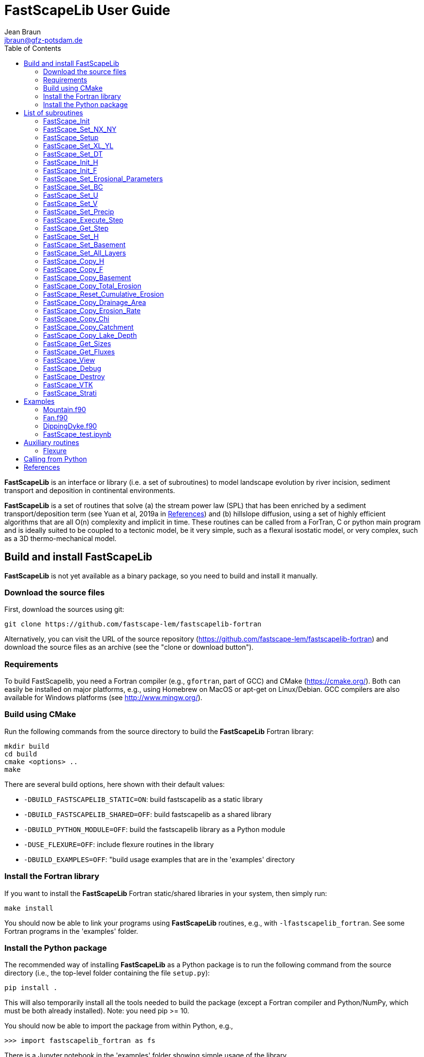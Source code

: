 = **FastScapeLib** User Guide
:author_name: Jean Braun
:author_email: jbraun@gfz-potsdam.de
:author: {author_name}
:email: {author_email}
V2.6, 7/1/2019
:toc: left
:icons: font

**FastScapeLib** is an interface or library (i.e. a set of subroutines) to model landscape evolution by river incision, sediment transport and deposition in continental environments.

**FastScapeLib** is a set of routines that solve (a) the stream power law (SPL) that has been enriched by a sediment transport/deposition term (see Yuan et al, 2019a in <<References>>) and (b) hillslope diffusion, using a set of highly efficient algorithms that are all O(n) complexity and implicit in time. These routines can be called from a ForTran, C or python main program and is ideally suited to be coupled to a tectonic model, be it very simple, such as a flexural isostatic model, or very complex, such as a 3D thermo-mechanical model.

== Build and install FastScapeLib

**FastScapeLib** is not yet available as a binary package, so you need
to build and install it manually.

=== Download the source files

First, download the sources using git:

----
git clone https://github.com/fastscape-lem/fastscapelib-fortran
----

Alternatively, you can visit the URL of the source repository
(https://github.com/fastscape-lem/fastscapelib-fortran) and download
the source files as an archive (see the "clone or download button").

=== Requirements

To build FastScapelib, you need a Fortran compiler (e.g., `gfortran`,
part of GCC) and CMake (https://cmake.org/). Both can easily be
installed on major platforms, e.g., using Homebrew on MacOS or apt-get
on Linux/Debian. GCC compilers are also available for Windows platforms
(see http://www.mingw.org/).

=== Build using CMake

Run the following commands from the source directory to build the
**FastScapeLib** Fortran library:

----
mkdir build
cd build
cmake <options> ..
make
----

There are several build options, here shown with their default values:

- `-DBUILD_FASTSCAPELIB_STATIC=ON`: build fastscapelib as a static library
- `-DBUILD_FASTSCAPELIB_SHARED=OFF`: build fastscapelib as a shared library
- `-DBUILD_PYTHON_MODULE=OFF`: build the fastscapelib library as a Python module
- `-DUSE_FLEXURE=OFF`: include flexure routines in the library
- `-DBUILD_EXAMPLES=OFF`: "build usage examples that are in the 'examples' directory

=== Install the Fortran library

If you want to install the **FastScapeLib** Fortran static/shared
libraries in your system, then simply run:

----
make install
----

You should now be able to link your programs using **FastScapeLib**
routines, e.g., with `-lfastscapelib_fortran`. See some Fortran programs
in the 'examples' folder.

=== Install the Python package

The recommended way of installing **FastScapeLib** as a Python package
is to run the following command from the source directory (i.e., the
top-level folder containing the file `setup.py`):

----
pip install .
----

This will also temporarily install all the tools needed to build the
package (except a Fortran compiler and Python/NumPy, which must be
both already installed). Note: you need pip >= 10.

You should now be able to import the package from within Python, e.g.,

----
>>> import fastscapelib_fortran as fs
----

There is a Jupyter notebook in the 'examples' folder showing simple
usage of the library.

== List of subroutines

**FastScapeLib** contains the following routines:

=== FastScape_Init

This routine must be called first, i.e. before calling any other subroutine of the inteface. It resets internal variables.

This routine has no argument:

`FastScape_Init ()`

=== FastScape_Set_NX_NY

This routine is used to set the resolution of the landscape evolution model. It must be called immediately after `FastScape_Init`.

Arguments:

`FastScape_Set_NX_NY ( nx, ny)`

`nx` ::
Resolution or number of grid points in the x-direction (integer)

`ny` ::
Resolution or number of grid points in the y-direction (integer)
[NOTE]
====
`ny` can be different from `nx`
====

=== FastScape_Setup

This routine creates internal arrays by allocating memory. It must be called right after `FastScape_Set_NX_NY`.

This routine has no argument:

`FastScape_Setup ()`

=== FastScape_Set_XL_YL

This routine is used to set the dimensions of the model, `xl` and `yl` in meters

Arguments:

`FastScape_Set_XL_YL ( xl, yl)`

`xl` ::

x-dimension of the model in meters (double precision)

`yl` ::

y-dimension of the model in meters (double precision)

=== FastScape_Set_DT

This routine is used to set the time step in years

Arguments:

`FastScape_Set_DT (dt)`

`dt` ::

length of the time step in years (double precision)

=== FastScape_Init_H

This routine is used to initialize the topography in meters

Arguments:

`FastScape_Init_H ( h)`

`h` ::

array of dimension `(nx*ny)` containing the initial topography in meters (double precision)

=== FastScape_Init_F

This routine is used to initialize the sand-shale ratio

Arguments:

`FastScape_Init_F( F)`

`F` ::

array of dimension `(nx*ny)` containing the initial sand-shale ratio (double precision)


=== FastScape_Set_Erosional_Parameters

This routine is used to set the continental erosional parameters

Arguments:

`FastScape_Set_Erosional_Parameters ( kf, kfsed, m, n, kd, kdsed, g, gsed, p)`

`kf` ::

array of dimension `(nx*ny)` containing the bedrock river incision (SPL) rate parameter (or Kf) in meters (to the power 1-2m) per year (double precision)

`kfsed` ::

sediment river incision (SPL) rate parameter (or Kf) in meters (to the power 1-2m) per year (double precision); note that when `kfsed < 0`, its value is not used, i.e., kf for sediment and bedrock have the same value, regardless of sediment thickness

[NOTE]
====
bedrock refers to situations/locations where deposited sediment thickness is less than 1 meter, whereas sediment refers to situations/locations where sediment thickness is greater than 1 meter
====

`m` ::

drainage area exponent in the SPL (double precision)

`n` ::

slope exponent in the SPL (double precision)

[WARNING]
====
Valuers of `n` different from unity will cause the algorithm to perform Newton-Raphson iterations, which will cause it to slow down substantially (by a factor order `n` when `n > 1`)
====

`kd` ::

array of dimension `(nx*ny)`  containing the bedrock transport coefficient (or diffusivity) for hillslope processes in meter squared per year (double precision)

`kdsed` ::

sediment transport coefficient (or diffusivity) for hillslope processes in meter squared per year (double precision; )note that when `kdsed < 0`, its value is not used, i.e., kd for sediment and bedrock have the same value, regardless of sediment thickness

`g` ::

bedrock dimensionless deposition/transport coefficient for the enriched SPL (double precision)

[WARNING]
====
When `g > 0`, the algorithm requires that Gauss-Seidel iterations be performed; depending on the value of `g`, the number of iterations can be significant (from 1 when `g` is near 0 to 20 when `g` is near 1)
====

`gsed` ::

sediment dimensionless deposition/transport coefficient for the enriched SPL (double precision); note that when `gsed < 0`, its value is not used, i.e., g for sediment and bedrock have the same value, regardless of sediment thickness

`p` ::

slope exponent for multi-direction flow; the distribution of flow among potential receivers (defined as the neighbouring nodes that define a negative slope)is proportional to local slope to power `p`

[NOTE]
====
`p = 0.d0` corresponds to a uniform distribution of flow among receivers, regardless of the slope;

`p = 10.d0` (equivalent to `p` = infinity) corresponds to single direction flow or steepest descent;
====

[WARNING]
====
`p = -1.d0` (or any negative value for `p`) corresponds to an exponent that varies with slope according to: `p = 0.5 + 0.6*slope`
====

=== FastScape_Set_BC

This routine is used to set the boundary conditions

Arguments:

`FastScape_Set_BC ( ibc)`

`ibc` ::

`ibc` is made of four digits which can be one or zero (ex: `1111` or `0101` or `1000`); each digit corresponds to a type of boundary conditions (`0` = reflective and `1` = fixed height boundary); when two reflective boundaris face each other they become cyclic. The four bonudaries of the domain correspond to each of the four digits of ibc; the first one is the bottom boundary (`y=0`), the second is the right-hand side boundary (`x=xl`), the third one is the top boundary (`y=yl`) and the fourth one is the left-hand side boundary (`x=0`) (integer).

[#img-bc]
.Order of the boundaries in argument `ibc`.
image::IMAGES/BC.jpg[Fan,300,200]

[NOTE]
====
The fixed boundary condition does not imply that the boundary cannot be uplifted; i.e. the uplift array can be finite (not nil) on fixed height boundaries. To keep a boundary at base level, this must be specified in the uplift rate array, `u`, used in `FastScape_Set_U (u)` subroutine.
====

=== FastScape_Set_U

This routine is used to set the uplift velocity in meters per year

Arguments:

`FastScape_Set_U ( u)`

`u` ::

array of dimension `(nx*ny)` containing the uplift rate in meters per year (double precision)

[NOTE]
====
A fixed boundary condition does not imply that the boundary cannot be uplifted; i.e. the uplift array can be finite (not nil) on fixed height boundaries. To keep a boundary at base level, this must be specified in the uplift rate array, `u`, used in `FastScape_Set_U (u)` subroutine.
====

=== FastScape_Set_V

This routine is used to set the advection horizontal velocities in meters per year

Arguments:

`FastScape_Set_V ( ux, uy)`

`ux` ::

array of dimension `(nx*ny)` containing the advection x-velocity in meters per year (double precision)

`uy` ::

array of dimension `(nx*ny)` containing the advection y-velocity in meters per year (double precision)

=== FastScape_Set_Precip

This routine is used to set the precipitation rate in meters per year

Arguments:

`FastScape_Set_Precip ( p)`

`p` ::

array of dimension `(nx*ny)` containing the relative precipitation rate, i.e. with respect to a mean value already contained in `Kf` and `g` (double precision)

[WARNING]
====
The value of this array should be considered as describing the spatial and temporal variation of relative precipitation rate, not its absolute value which is already contained in the definition of `Kf` and `g`.
====

=== FastScape_Execute_Step

This routine is used to execute one time step  of the model

This routine has no argument:

`FastScape_Execute_Step ()`

=== FastScape_Get_Step

This routine is used to extract from the model the current time step

Arguments:

`FastScape_Get_Step ( istep)`

`istep` ::

step number; this counter is incremented by one unit each time the routine `FastScape_Execute_Step` is called; its initial value is 0 (integer)

=== FastScape_Set_H

This routine is used to set the topography in meters
[NOTE]
====
This routine can be used to artificially impose a value to `h` ; for example to add an uplift that is due to isostasy
====

Arguments:

`FastScape_Set_H ( h)`

`h` ::

array of dimension `(nx*ny)` containing the topography in meters (double precision)

=== FastScape_Set_Basement

This routine is used to set the basement height in meters

Arguments:

`FastScape_Set_Basement ( b)`

`b` ::

array of dimension `(nx*ny)` containing the basement height in meters (double precision)

=== FastScape_Set_All_Layers

This routine is used to increment (or uplift) the topography `h`, the basement height `b` and the stratigraphic horizons

Arguments:

`FastScape_Set_All_Layers ( dh)`

`dh` ::

array of dimension `(nx*ny)` containing the topographic increment in meters to be added to the topography `h`, the basement `b` and the stratigraphic horizons created when the **Stratigraphy** option has been turned on by calling the `FastScape_Strati` routine (double precision)

=== FastScape_Copy_H

This routine is used to extract from the model the current topography in meters

Arguments:

`FastScape_Copy_H ( h)`

`h` ::

array of dimension `(nx*ny)` containing the extracted topography in meters (double precision)

=== FastScape_Copy_F

This routine is used to extract from the model the current sand-shale ratio

Arguments:

`FastScape_Copy_F ( F)`

`F` ::

array of dimension `(nx*ny)` containing the extracted sand-shale ratio (double precision)

=== FastScape_Copy_Basement

This routine is used to extract from the model the current basement height in meters

Arguments:

`FastScape_Copy_Basement ( b)`

`b` ::

array of dimension `(nx*ny)` containing the extracted basement height in meters (double precision)

=== FastScape_Copy_Total_Erosion

This routine is used to extract from the model the current total erosion in meters

Arguments:

`FastScape_Copy_Total_Erosion ( e)`

`e` ::

array of dimension `(nx*ny)` containing the extracted total erosion in meters (double precision)

=== FastScape_Reset_Cumulative_Erosion

This routine is used to reset the total erosion to zero

This routine has no argument:

`FastScape_Reset_Cumulative_Erosion ()`

=== FastScape_Copy_Drainage_Area

This routine is used to extract from the model the current drainage area in meters squared

Arguments:

`FastScape_Copy_Drainage_Area ( a)`

`a` ::

array of dimension `(nx*ny)` containing the extracted drainage area in meters squared (double precision)

=== FastScape_Copy_Erosion_Rate

This routine is used to extract from the model the current erosion rate in meters per year

Arguments:

`FastScape_Copy_Erosion_Rate ( er)`

`er` ::

array of dimension `(nx*ny)` containing the extracted erosion rate in meters per year (double precision)

=== FastScape_Copy_Chi

This routine is used to extract from the model the current chi parameter

Arguments:

`FastScape_Copy_Chi ( c)`

`c` ::

array of dimension `(nx*ny)` containing the extracted chi-parameter (double precision)

=== FastScape_Copy_Catchment

This routine is used to extract from the model the current catchment area in meter squared

Arguments:

`FastScape_Copy_Catchment ( c)`

`c` ::

array of dimension `(nx*ny)` containing a different index for each catchment (double precision)
[NOTE]
====
the catchment index is the node number (in a series going from 1 to nx*ny from bottom left corner to upper right corner) corresponding to the outlet (base level node) of the catchment
====

=== FastScape_Copy_Lake_Depth

This routine is used to extract from the model the geometry and depth of lakes (ie., regions draining into a local minimum)

Arguments:

`FastScape_Copy_Lake_Depth ( Ld)`

`Ld` ::

array of dimension `(nx*ny)` containing the depth of lakes in meters (double precision)

=== FastScape_Get_Sizes

This routine is used to extract from the model the model dimensions

Arguments:

`FastScape_Get_Sizes ( nx, ny)`

`nx` ::
Resolution or number of grid points in the x-direction (integer)

`ny` ::
Resolution or number of grid points in the y-direction (integer)

=== FastScape_Get_Fluxes

This routine is used to extract three fluxes from the model at the current time step: the tectonic flux which is the integral over the model of the uplift/subsidence function, the erosion flux which is the integral over the model of the erosion/deposition rate and the boundary flux which is the integral of sedimentary flux across the four boundaries (all in cubic meters per year)

Arguments:

`FastScape_Get_Fluxes ( tflux, eflux, bflux)`

`tflux` ::
tectonic flux in in cubic meters per year (double precision)

`teflux` ::
erosion flux in in cubic meters per year (double precision)

`bflux` ::
boundary flux in in cubic meters per year (double precision)

=== FastScape_View

This routine is used to display on the screen basic information about the model

This routine has no argument:

`FastScape_View ()`

=== FastScape_Debug

This routine is used to display debug information and routine timing

This routine has no argument:

`FastScape_Debug()`

=== FastScape_Destroy

This routine is used to terminate a landscape evolution model. Its main purpose is to release memory that has been previously allocated by the interface

This routine has no argument:

`FastScape_Destroy ()`

=== FastScape_VTK

This routine creates a `.vtk` file for visualization in **Paraview** (see `http://www.paraview.org`); the file will be named `Topographyxxxxxx.vtk` where `xxxxxx` is the current time step number and stored in a directory called `VTK`. If  `vex < 0`, it also creates other `.vtk` files named `Basementxxxxxx.vtk` (containing the basement geometry in m) and `SeaLevelxxxxxx.vtk` (containing the current sea level in m).

[WARNING]
====
If the directory `VTK` does not exist it is created
====

Arguments:

`FastScape_VTK ( f, vex)`

`f` ::
array of dimension `(nx*ny)` containing the field to be displayed on the topography (double precision)

`vex` ::

vertical exaggeration used to scale the topographic height with respect to the horizontal coordinates (double precision)

=== FastScape_Strati

routine to produce a set of `.vtk` files containing stratigraphic information and to be opened in **Paraview** (see `http://www.paraview.org`). The stratigraphic files are called `Horizonxxx-yyyyyyy.vtk`, where `xxx` is the name (or number) of the horizon and `yyyyyyy` the time step. They are stored in a `VTK` directory. The name (or number) of the basement is `000` and the name of the last horizon is `nhorizon`

[WARNING]
====
If the directory `VTK` does not exist it is created
====

Arguments:

`FastScape_Strati ( nstep, nhorizon, nfreq, vex)`

`nstep`::

Total number of steps in the run (integer)

`nhorizon`::

Total number of horizons to be stored/created (integer)

`nfreq`::

Frequency of output of the horizons VTKs/files (integer); if `nfreq = 10`, a horizon file will be created every 10 time steps

`vex`::

vertical exaggeration used to scale the horizons with respect to the horizontal coordinates (double precision)

[NOTE]
====
The routine `FastScape_Strati` should only be called once before the beginning of the time loop
====

What is stored on each horizon:

[cols="10,20,70"]
|===
|*Field*|*Name*|*Description*
|H|Topography|Topography expressed in meters
|1|CurrentDepth|Current depth expressed in meters (identical to H)
|2|CurrentSlope|Current Slope in degrees
|3|ThicknessToNextHorizon|Sediment thikness from current horizon to the next horizon in meters
|4|ThicknessToBasement|Total sediment thickness from current horizon/horizon to basement in meters
|5|DepositionalBathymetry|Bathymetry at time of deposition in meters
|6|DepositionalSlope| Slope at time of depostion in degrees
|7|DistanceToSHore| Distance to shore at time of deposition in meters
|8|Sand/ShaleRatio|Sand to shale ratio at time of deposition
|9|HorizonAge|Age of the current horizon in years
|A|ThicknessErodedBelow|Sediment thickness eroded below current horizon in meters
|===

== Examples

Several examples are provided in the `examples` directory. They are meant to be used as templates by the user. To compile them, first copy (and create them if you have not done so yet) the libraries `libFastScape.a` and `FastScape.so` from the `FastScapeLib` directory (where you have compiled/created them) into the `examples` directory:

----
cp libFastScape.a examples/.
cp FastScape.so examples/.
----

Then, in the `examples` directory, compile the ForTran examples using the `gForTran` compiler:

----
gForTran -O Mountain.f90 -L. -lFastScape -o Mountain
gForTran -O Margin.f90 -L. -lFastScape -o Margin
gForTran -O Fan.f90 -L. -lFastScape -o Fan
----

This should create executables that you can then execute. For example for the `Mountain` examples:

----
rm VTK/*.vtk
./Mountain
----

The first line is needed to remove any pre-existing `.vtk` file in the `VTK` directory.

=== Mountain.f90

This is the basic square mountain problem where a landscape is formed by a uniform uplift, all four boundaries being kept at base level. The resolution is medium (400x400). The SPL is non linear (n = 1.5) but no sediment effect is included (g = 0). Single direction flow is selected by setting `expp = 20`. The model run lasts for 10 Myr (100 time steps of 100 kyr each).

This model should run in approximately 60-70 seconds on a reasonably fast modern computer.

=== Fan.f90

Example of the use of the continental transport/deposition component of **FastScapeLib**.

Here we create a sedimentary fan at the base of an initially 1000 m high plateau. The model is relatively small (10x20 km) and low resolution (101x201). The erosion law is linear (n = 1) but sediments are more easily eroded (by a factor 1.5). Sediment transport/deposition is strong (g = 1). Multiple direction flow is selected. Boundary conditions are no flux boundaries except along the bottom boundary where base level is fixed at sea level (0 m).

This model should run in approximately 10 seconds on a reasonably fast modern computer.

=== DippingDyke.f90

Example of the use of spatially and temporally variable erodibility

Here we look at the effect of a resistant dyke dipping at 30 degree angle and being progressively exhumed. The dyke's surface expression progressively traverses the landscape and affects the drainage pattern.

The model, otherwise, is very simple: block uplift, all boundaries at base level, linear SPL, multiple direction flow and no sediment.

=== FastScape_test.ipynb

**FastScapeLib** Fortran routines can also be called directly from Python (and potentially from other languages such as C, C++ or MatLab) as illustrated in this example.

This is a simple (low resolution) example where the right-hand side of a rectangular model is an initially 100 m high plateau subjected to erosion, while the left-hand side is kept fixed at base level. The SPL is linear (`n = 1`) but completed by a sediment transport/deposition algoithm with `g = 1`.

Boundary conditions are closed except for the left hand-side (bounday number 4) set to base level.

The model is run for 200 time steps and the results are stored in `.vtk` files where the drainage area is also stored.

The drainage area of the last time step is also shown as a contour plot as shown in Figure <<#img-FastScapePyhton>>

[#img-FastScapePyhton]
.Fan example.
image::IMAGES/FastScapePython.jpg[FastScapePyhton,600,300]

== Auxiliary routines

=== Flexure

We provide a ForTran subroutine called `flexure` to compute the flexural isostatic rebound associated with erosional loading/unloading. This routine is not part of **FastScapeLib** and should be regarded as a simple example of a tectonic model that uses the interface. For this reason, it is provided as part of a different library or set of subroutines that do not have access to the **FastScapeLib** internal variabiles. All necessary variables must be passed to `flexure`.

Here we only describe the main subroutine. It takes an initial (at time `t`) and final topography (at time `t+Dt`) (i.e. before and after erosion/deposition) and returns a corrected final topography that includes the effect of erosional/depositional unloading/loading.

The routine assumes a value of 10^11^ Pa for Young's modulus, 0.25 for Poisson's ratio and 9.81 m/s^2^ for g, the gravitational acceleration. It uses a spectral method to solve the bi-harmonic equation governing the bending/flexure of a thin elastic plate floating on an inviscid fluid (the asthenosphere).

Arguments:

`flexure ( h, hp, nx, ny, xl, yl, rhos, rhoa, eet, ibc)`

`h` ::
array of dimension (`nx*ny`) containing the topography at time `t+Dt`; on return it will be replaced by the topography at time t+Dt corrected for isostatic rebound (double precision)

`hp` ::
array of dimension (`nx*ny`) containing the topography at time `t`, assumed to be at isostatic equilibrium (double precision)

`nx` ::
model topography (`h`) resolution or number of grid points in the x-direction (integer)

`ny` ::
model topography (`h`) resolution or number of grid points in the y-direction (integer)

`xl` ::
x-dimension of the model topography in meters (double precision)

`yl` ::
y-dimension of the model topography in meters (double precision)

`rhos` ::
array of dimension(`nx*ny`) containing the surface rock density in kg/m^3^ (double precision)

`rhoa` ::
asthenospheric rhoc density in kg/m^3^ (double precision)

`eet` ::
effective elastic plate thickness in m (double precision)

`ibc` ::
same as in <<FastScape_Set_BC>>

An example of code using the flexure routine can be found in the `EXAMPLE` directory. It is called `flexure_test.f90`. It shows how to use `flexure` but also how it interacts with **FastScapeLib**: it needs the topography computed by **FastScapeLib** as input to `flexure` but also needs to set the topography and basement geometry to the new values estimated by `flexure`.

To compile it, the user must first make the `flexure` library (`libflexure.a`) that must then be copied from the `Flexure2D_V1.0` directory into the `EXAMPLE` directory:

----
cd Flexure2D_V1.0
make
cd ../examples
cp ../Flexure2D_V1.0/libflexure.a .
gfortran -O3 flexure_test.f90 -L. -lFastScape -lflexure -o flexure_test
----

== Calling from Python

The subroutines of **FastScapeLib** can be called from `python`. You will first need to create a library that can be called from `python`. For this, best is to use the `f2py` command:

----
f2py -c --f90flags=-O3 -m FastScape FastScape_ctx.f90 FastScape_api.f90 StreamPowerLaw.f90 Diffusion.f90 Advect.f90 LocalMinima.f90

cp FastScape.cpython-37m-darwin.so FastScape.so
----

Once the `FastScape.so` library is created, you can import it in python, using:
----
import FastScape as Fp
----
for example.

See the Jupyter Notebook in the `examples` directory for further instructions on how to use **FastScapeLib** from within Python.
[WARNING]
====
Note that all routine names must be in lower caps in the calling python code.
====

== References

* link:https://www.sciencedirect.com/science/article/pii/S0169555X12004618[Braun, J. and Willett, S.D., 2013.] A very efficient, O(n), implicit and parallel method to solve the basic stream power law equation governing fluvial incision and landscape evolution. Geomorphology, 180-181, pp., 170-179.

* Yuan, X., Braun, J., Guerit, L., Rouby, D. and Cordonnier, G., in revision. A new efficient, O(n), and implicit method to solve the Stream Power Law taking into account sediment transport and deposition. Journal of Geohysical Research - Surface.
